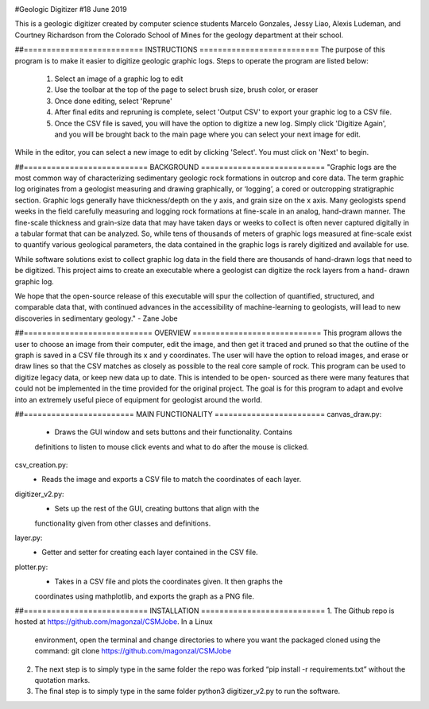 .. image:: logo.png

#Geologic Digitizer
#18 June 2019

This is a geologic digitizer created by computer science students Marcelo
Gonzales, Jessy Liao, Alexis Ludeman, and Courtney Richardson from the
Colorado School of Mines for the geology department at their school.

##========================== INSTRUCTIONS ==========================
The purpose of this program is to make it easier to digitize geologic graphic
logs.  Steps to operate the program are listed below:
    1. Select an image of a graphic log to edit
    2. Use the toolbar at the top of the page to select brush size, brush color,
       or eraser
    3. Once done editing, select 'Reprune'
    4. After final edits and repruning is complete, select 'Output CSV' to export
       your graphic log to a CSV file.
    5. Once the CSV file is saved, you will have the option to digitize a new
       log.  Simply click 'Digitize Again', and you will be brought back to the
       main page where you can select your next image for edit.

While in the editor, you can select a new image to edit by clicking 'Select'.
You must click on 'Next' to begin.

##=========================== BACKGROUND ===========================
"Graphic logs are the most common way of characterizing sedimentary geologic
rock formations in outcrop and core data.  The term graphic log originates
from a geologist measuring and drawing graphically, or ‘logging’, a cored or
outcropping stratigraphic section.  Graphic logs generally have thickness/depth
on the y axis, and grain size on the x axis.  Many geologists spend weeks in
the field carefully measuring and logging rock formations at fine-scale in an
analog, hand-drawn manner. The fine-scale thickness and grain-size data that
may have taken days or weeks to collect is often never captured digitally in a
tabular format that can be analyzed. So, while tens of thousands of meters of
graphic logs measured at fine-scale exist to quantify various geological parameters,
the data contained in the graphic logs is rarely digitized and available for use.

While software solutions exist to collect graphic log data in the field there
are thousands of hand-drawn logs that need to be digitized.  This project aims to
create an executable where a geologist can digitize the rock layers from a hand-
drawn graphic log.

We hope that the open-source release of this executable will spur the collection of
quantified, structured, and comparable data that, with continued advances in the
accessibility of machine-learning to geologists, will lead to new discoveries
in sedimentary geology." - Zane Jobe

##============================ OVERVIEW ============================
This program allows the user to choose an image from their computer, edit the
image, and then get it traced and pruned so that the outline of the graph is
saved in a CSV file through its x and y coordinates.  The user will have the
option to reload images, and erase or draw lines so that the CSV matches as
closely as possible to the real core sample of rock.  This program can be used to
digitize legacy data, or keep new data up to date.  This is intended to be open-
sourced as there were many features that could not be implemented in the time
provided for the original project.  The goal is for this program to adapt and
evolve into an extremely useful piece of equipment for geologist around the world.

##======================== MAIN FUNCTIONALITY ========================
canvas_draw.py:
    - Draws the GUI window and sets buttons and their functionality.  Contains
    definitions to listen to mouse click events and what to do after the mouse is
    clicked.

csv_creation.py:
    - Reads the image and exports a CSV file to match the coordinates of each layer.

digitizer_v2.py:
    - Sets up the rest of the GUI, creating buttons that align with the
    functionality given from other classes and definitions.

layer.py:
    - Getter and setter for creating each layer contained in the CSV file.

plotter.py:
    - Takes in a CSV file and plots the coordinates given. It then graphs the
    coordinates using mathplotlib, and exports the graph as a PNG file.

##=========================== INSTALLATION ===========================
1. The Github repo is hosted at https://github.com/magonzal/CSMJobe. In a Linux
   environment, open the terminal and change directories to where you want the
   packaged cloned using the command: git clone https://github.com/magonzal/CSMJobe
2. The next step is to simply type in the same folder the repo was forked
   “pip install -r requirements.txt” without the quotation marks.
3. The final step is to simply type in the same folder python3 digitizer_v2.py to
   run the software.
